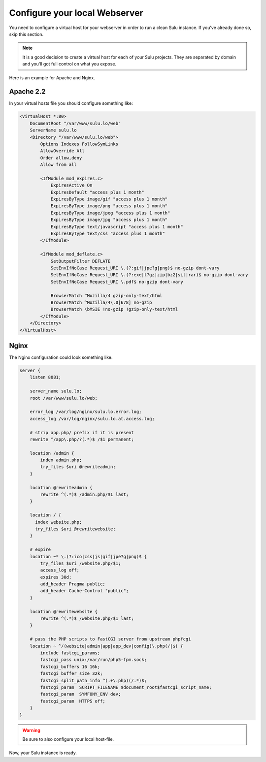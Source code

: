 Configure your local Webserver
==============================

You need to configure a virtual host for your webserver in order to run a clean Sulu instance.
If you've already done so, skip this section.

.. note::
  It is a good decision to create a virtual host for each of your Sulu projects.
  They are separated by domain and you'll got full control on what you expose.

Here is an example for Apache and Nginx.

Apache 2.2
----------

In your virtual hosts file you should configure something like:

.. code-block:: apache

  <VirtualHost *:80>
      DocumentRoot "/var/www/sulu.lo/web"
      ServerName sulu.lo
      <Directory "/var/www/sulu.lo/web">
          Options Indexes FollowSymLinks
          AllowOverride All
          Order allow,deny
          Allow from all
          
          <IfModule mod_expires.c>
              ExpiresActive On
              ExpiresDefault "access plus 1 month"
              ExpiresByType image/gif "access plus 1 month"
              ExpiresByType image/png "access plus 1 month"
              ExpiresByType image/jpeg "access plus 1 month"
              ExpiresByType image/jpg "access plus 1 month"
              ExpiresByType text/javascript "access plus 1 month"
              ExpiresByType text/css "access plus 1 month"
          </IfModule>
  
          <IfModule mod_deflate.c>
              SetOutputFilter DEFLATE
              SetEnvIfNoCase Request_URI \.(?:gif|jpe?g|png)$ no-gzip dont-vary
              SetEnvIfNoCase Request_URI \.(?:exe|t?gz|zip|bz2|sit|rar)$ no-gzip dont-vary
              SetEnvIfNoCase Request_URI \.pdf$ no-gzip dont-vary
  
              BrowserMatch ^Mozilla/4 gzip-only-text/html
              BrowserMatch ^Mozilla/4\.0[678] no-gzip
              BrowserMatch \bMSIE !no-gzip !gzip-only-text/html
          </IfModule>
      </Directory>
  </VirtualHost>

Nginx
-----

The Nginx configuration could look something like.

.. code-block:: nginx

  server {
      listen 8081;
  
      server_name sulu.lo;
      root /var/www/sulu.lo/web;
  
      error_log /var/log/nginx/sulu.lo.error.log;
      access_log /var/log/nginx/sulu.lo.at.access.log;
  
      # strip app.php/ prefix if it is present
      rewrite ^/app\.php/?(.*)$ /$1 permanent;
  
      location /admin {
          index admin.php;
          try_files $uri @rewriteadmin;
      }
  
      location @rewriteadmin {
          rewrite ^(.*)$ /admin.php/$1 last;
      }
  
      location / {
        index website.php;
        try_files $uri @rewritewebsite;
      }
  
      # expire 
      location ~* \.(?:ico|css|js|gif|jpe?g|png)$ {
          try_files $uri /website.php/$1;
          access_log off;
          expires 30d;
          add_header Pragma public;
          add_header Cache-Control "public";
      }
  
      location @rewritewebsite {
          rewrite ^(.*)$ /website.php/$1 last;
      }
  
      # pass the PHP scripts to FastCGI server from upstream phpfcgi
      location ~ ^/(website|admin|app|app_dev|config)\.php(/|$) {
          include fastcgi_params;
          fastcgi_pass unix:/var/run/php5-fpm.sock;
          fastcgi_buffers 16 16k;
          fastcgi_buffer_size 32k;
          fastcgi_split_path_info ^(.+\.php)(/.*)$;
          fastcgi_param  SCRIPT_FILENAME $document_root$fastcgi_script_name;
          fastcgi_param  SYMFONY_ENV dev;
          fastcgi_param  HTTPS off;
      }
  }


.. warning::
  Be sure to also configure your local host-file.

Now, your Sulu instance is ready.

